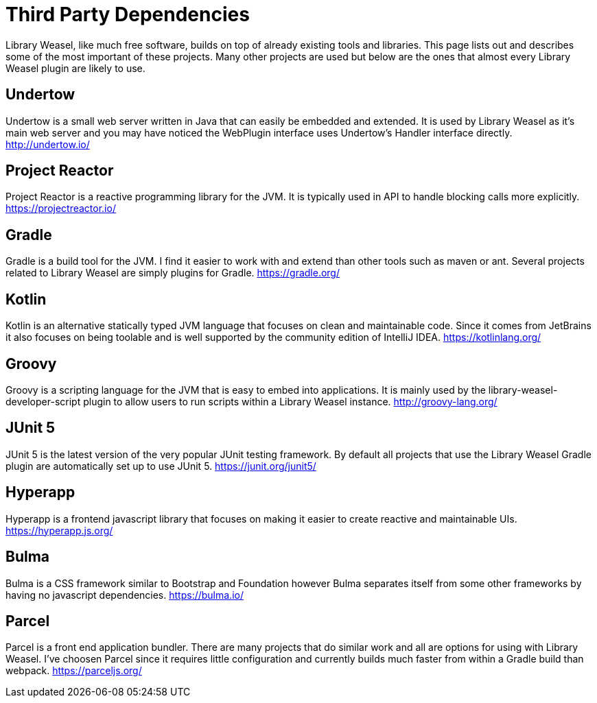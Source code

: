 = Third Party Dependencies

Library Weasel, like much free software, builds on top of already existing tools and libraries.
This page lists out and describes some of the most important of these projects.  Many other projects
are used but below are the ones that almost every Library Weasel plugin are likely to use.

== Undertow
Undertow is a small web server written in Java that can easily be embedded and extended.
It is used by Library Weasel as it's main web server and you may have noticed the WebPlugin interface
uses Undertow's Handler interface directly.
http://undertow.io/

== Project Reactor
Project Reactor is a reactive programming library for the JVM.
It is typically used in API to handle blocking calls more explicitly.
https://projectreactor.io/

== Gradle
Gradle is a build tool for the JVM.  I find it easier to work with and extend than other tools such as
maven or ant.  Several projects related to Library Weasel are simply plugins for Gradle.
https://gradle.org/

== Kotlin
Kotlin is an alternative statically typed JVM language that focuses on clean and maintainable code.
Since it comes from JetBrains it also focuses on being toolable and is well supported by the community
edition of IntelliJ IDEA.
https://kotlinlang.org/

== Groovy
Groovy is a scripting language for the JVM that is easy to embed into applications.  It is mainly used
by the library-weasel-developer-script plugin to allow users to run scripts within a Library Weasel
instance.
http://groovy-lang.org/

== JUnit 5
JUnit 5 is the latest version of the very popular JUnit testing framework.
By default all projects that use the Library Weasel Gradle plugin are automatically set up to use JUnit 5.
https://junit.org/junit5/

== Hyperapp
Hyperapp is a frontend javascript library that focuses on making it easier to create reactive and
maintainable UIs.
https://hyperapp.js.org/

== Bulma
Bulma is a CSS framework similar to Bootstrap and Foundation however Bulma separates itself from some
other frameworks by having no javascript dependencies.
https://bulma.io/

== Parcel
Parcel is a front end application bundler.  There are many projects that do similar work and all are
options for using with Library Weasel.  I've choosen Parcel since it requires little configuration
and currently builds much faster from within a Gradle build than webpack.
https://parceljs.org/
